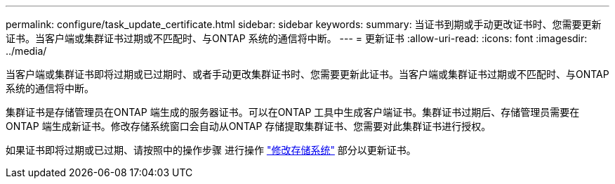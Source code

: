 ---
permalink: configure/task_update_certificate.html 
sidebar: sidebar 
keywords:  
summary: 当证书到期或手动更改证书时、您需要更新证书。当客户端或集群证书过期或不匹配时、与ONTAP 系统的通信将中断。 
---
= 更新证书
:allow-uri-read: 
:icons: font
:imagesdir: ../media/


[role="lead"]
当客户端或集群证书即将过期或已过期时、或者手动更改集群证书时、您需要更新此证书。当客户端或集群证书过期或不匹配时、与ONTAP 系统的通信将中断。

集群证书是存储管理员在ONTAP 端生成的服务器证书。可以在ONTAP 工具中生成客户端证书。集群证书过期后、存储管理员需要在ONTAP 端生成新证书。修改存储系统窗口会自动从ONTAP 存储提取集群证书、您需要对此集群证书进行授权。

如果证书即将过期或已过期、请按照中的操作步骤 进行操作 link:../configure/task_modify_storage_system.html["修改存储系统"] 部分以更新证书。
